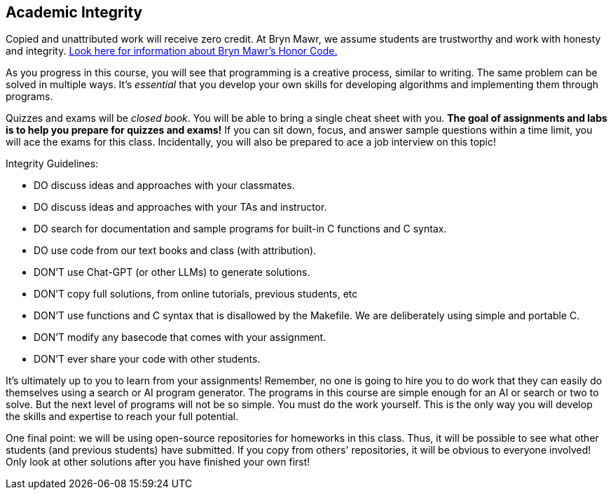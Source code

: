 == Academic Integrity

Copied and unattributed work will receive zero credit. At Bryn Mawr, we assume students are
trustworthy and work with honesty and integrity.
link:https://www.brynmawr.edu/deans/academic-and-community-integrity[Look here
for information about Bryn Mawr's Honor Code.] 

As you progress in this course, you will see that programming is a creative
process, similar to writing. The same problem can be solved in
multiple ways. It's _essential_ that you develop your own skills for developing
algorithms and implementing them through programs. 

Quizzes and exams will be _closed book_. You will be able to bring a 
single cheat sheet with you. *The goal of assignments and labs is to help you 
prepare for quizzes and exams!* If you can sit down, focus, and answer sample 
questions within a time limit, you will ace the exams for this class. 
Incidentally, you will also be prepared to ace a job interview on this topic! 

Integrity Guidelines: 

* DO discuss ideas and approaches with your classmates.
* DO discuss ideas and approaches with your TAs and instructor.
* DO search for documentation and sample programs for built-in C functions and C syntax.
* DO use code from our text books and class (with attribution).

* DON'T use Chat-GPT (or other LLMs) to generate solutions.
* DON'T copy full solutions, from online tutorials, previous students, etc
* DON'T use functions and C syntax that is disallowed by the Makefile. We are deliberately using simple and portable C.
* DON'T modify any basecode that comes with your assignment. 
* DON'T ever share your code with other students.

It's ultimately up to you to learn from your assignments! Remember, no one is
going to hire you to do work that they can easily do themselves using a search
or AI program generator. The programs in this course are simple enough for an AI
or search or two to solve. But the next level of programs will not be so simple. You must
do the work yourself. This is the only way you will develop the skills and
expertise to reach your full potential. 

One final point: we will be using open-source repositories for homeworks in this class. 
Thus, it will be possible to see what other students (and previous students) have submitted. 
If you copy from others' repositories, it will be obvious to everyone involved! Only look 
at other solutions after you have finished your own first!
